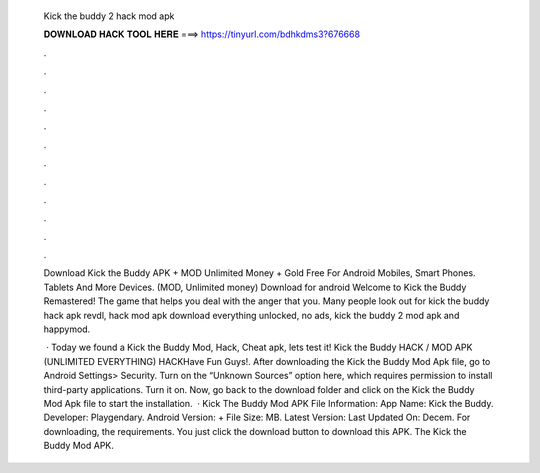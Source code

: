   Kick the buddy 2 hack mod apk
  
  
  
  𝐃𝐎𝐖𝐍𝐋𝐎𝐀𝐃 𝐇𝐀𝐂𝐊 𝐓𝐎𝐎𝐋 𝐇𝐄𝐑𝐄 ===> https://tinyurl.com/bdhkdms3?676668
  
  
  
  .
  
  
  
  .
  
  
  
  .
  
  
  
  .
  
  
  
  .
  
  
  
  .
  
  
  
  .
  
  
  
  .
  
  
  
  .
  
  
  
  .
  
  
  
  .
  
  
  
  .
  
  Download Kick the Buddy APK + MOD Unlimited Money + Gold Free For Android Mobiles, Smart Phones. Tablets And More Devices.  (MOD, Unlimited money) Download for android Welcome to Kick the Buddy Remastered! The game that helps you deal with the anger that you. Many people look out for kick the buddy hack apk revdl, hack mod apk download everything unlocked, no ads, kick the buddy 2 mod apk and happymod.
  
   · Today we found a Kick the Buddy Mod, Hack, Cheat apk, lets test it! Kick the Buddy HACK / MOD APK (UNLIMITED EVERYTHING) HACKHave Fun Guys!. After downloading the Kick the Buddy Mod Apk file, go to Android Settings> Security. Turn on the “Unknown Sources” option here, which requires permission to install third-party applications. Turn it on. Now, go back to the download folder and click on the Kick the Buddy Mod Apk file to start the installation.  · Kick The Buddy Mod APK File Information: App Name: Kick the Buddy. Developer: Playgendary. Android Version: + File Size: MB. Latest Version: Last Updated On: Decem. For downloading, the requirements. You just click the download button to download this APK. The Kick the Buddy Mod APK.
